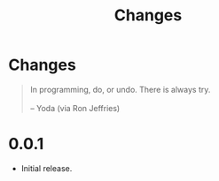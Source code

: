 #+title: Changes
#+html: <!--#include virtual="header.html"-->
#+options: num:nil

* Changes

#+begin_quote
In programming, do, or undo. There is always try.\\
\\
-- Yoda (via Ron Jeffries)
#+end_quote

* 0.0.1

- Initial release.
